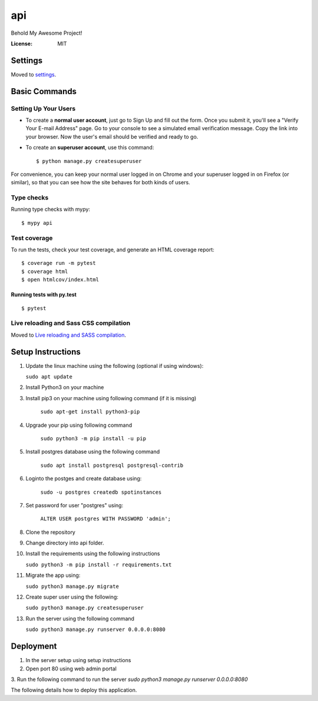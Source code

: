 api
===

Behold My Awesome Project!

.. image:: https://img.shields.io/badge/built%20with-Cookiecutter%20Django-ff69b4.svg?logo=cookiecutter
     :target: https://github.com/pydanny/cookiecutter-django/
     :alt: Built with Cookiecutter Django
.. image:: https://img.shields.io/badge/code%20style-black-000000.svg
     :target: https://github.com/ambv/black
     :alt: Black code style

:License: MIT

Settings
--------

Moved to settings_.

.. _settings: http://cookiecutter-django.readthedocs.io/en/latest/settings.html

Basic Commands
--------------

Setting Up Your Users
^^^^^^^^^^^^^^^^^^^^^

* To create a **normal user account**, just go to Sign Up and fill out the form. Once you submit it, you'll see a "Verify Your E-mail Address" page. Go to your console to see a simulated email verification message. Copy the link into your browser. Now the user's email should be verified and ready to go.

* To create an **superuser account**, use this command::

    $ python manage.py createsuperuser

For convenience, you can keep your normal user logged in on Chrome and your superuser logged in on Firefox (or similar), so that you can see how the site behaves for both kinds of users.

Type checks
^^^^^^^^^^^

Running type checks with mypy:

::

  $ mypy api

Test coverage
^^^^^^^^^^^^^

To run the tests, check your test coverage, and generate an HTML coverage report::

    $ coverage run -m pytest
    $ coverage html
    $ open htmlcov/index.html

Running tests with py.test
~~~~~~~~~~~~~~~~~~~~~~~~~~

::

  $ pytest

Live reloading and Sass CSS compilation
^^^^^^^^^^^^^^^^^^^^^^^^^^^^^^^^^^^^^^^

Moved to `Live reloading and SASS compilation`_.

.. _`Live reloading and SASS compilation`: http://cookiecutter-django.readthedocs.io/en/latest/live-reloading-and-sass-compilation.html


Setup Instructions
------------------------------------------
1.  Update the linux machine using the following (optional if using windows):

    ``sudo apt update``

2. Install Python3 on your machine

3. Install pip3 on your machine using following command (if it is missing)

    ``sudo apt-get install python3-pip``

4. Upgrade your pip using following command

    ``sudo python3 -m pip install -u pip``

5. Install postgres database using the following command 

    ``sudo apt install postgresql postgresql-contrib``

6. Loginto the postges and create database using:

    ``sudo -u postgres createdb spotinstances``

7. Set password for user "postgres" using:

    ``ALTER USER postgres WITH PASSWORD 'admin';``

8. Clone the repository
9. Change directory into api folder.
10. Install the requirements using the following instructions

    ``sudo python3 -m pip install -r requirements.txt``

11. Migrate the app using: 

    ``sudo python3 manage.py migrate``

12. Create super user using the following:

    ``sudo python3 manage.py createsuperuser``

13. Run the server using the following command

    ``sudo python3 manage.py runserver 0.0.0.0:8080``


Deployment
----------
1. In the server setup using setup instructions
2. Open port 80 using web admin portal
3. Run the following command to run the server
`sudo python3 manage.py runserver 0.0.0.0:8080`

The following details how to deploy this application.
